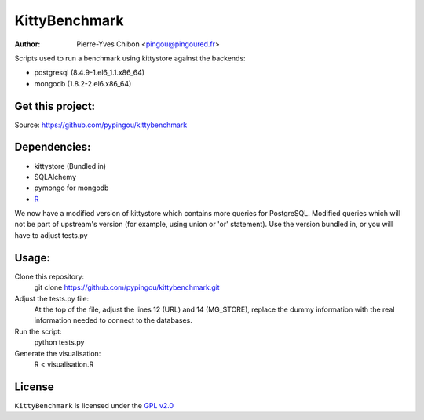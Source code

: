 KittyBenchmark
=========

:Author: Pierre-Yves Chibon <pingou@pingoured.fr>


Scripts used to run a benchmark using kittystore against the backends:

- postgresql (8.4.9-1.el6_1.1.x86_64)
- mongodb (1.8.2-2.el6.x86_64)


Get this project:
-----------------
Source:  https://github.com/pypingou/kittybenchmark


Dependencies:
-------------

.. _R: http://r-project.org
- kittystore (Bundled in)
- SQLAlchemy 
- pymongo for mongodb
- `R`_

We now have a modified version of kittystore which contains more queries
for PostgreSQL. Modified queries which will not be part of upstream's
version (for example, using union or 'or' statement).
Use the version bundled in, or you will have to adjust tests.py


Usage:
------

Clone this repository:
 git clone https://github.com/pypingou/kittybenchmark.git

Adjust the tests.py file:
 At the top of the file, adjust the lines 12 (URL) and 14 (MG_STORE),
 replace the dummy information with the real information needed to
 connect to the databases.

Run the script:
 python tests.py

Generate the visualisation:
 R < visualisation.R

License
-------

.. _GPL v2.0: http://www.gnu.org/licenses/gpl-2.0.html

``KittyBenchmark`` is licensed under the `GPL v2.0`_

